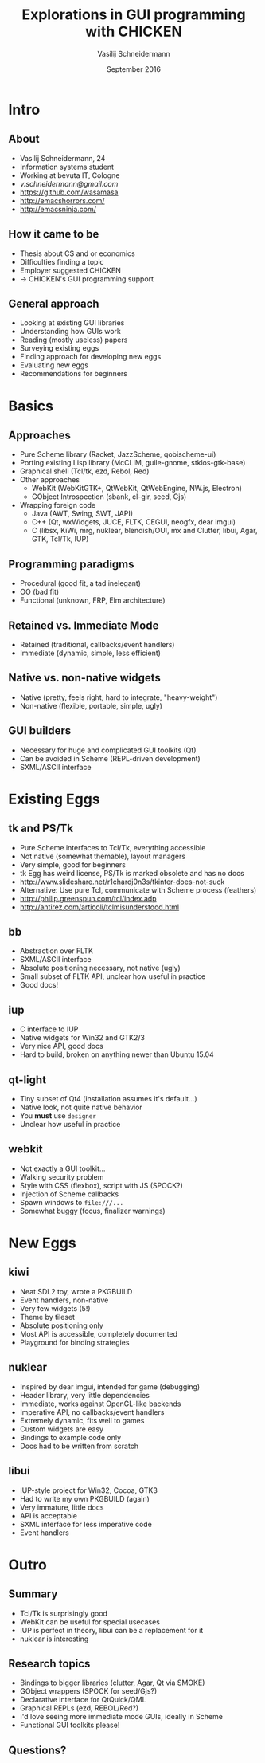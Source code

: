 #+TITLE: Explorations in GUI programming with CHICKEN
#+AUTHOR: Vasilij Schneidermann
#+DATE: September 2016
#+OPTIONS: H:2
#+BEAMER_THEME: Rochester
#+BEAMER_COLOR_THEME: structure[RGB={87,83,170}]
#+LATEX_HEADER: \hypersetup{pdfauthor="Vasilij Schneidermann", pdftitle="Explorations in GUI programming with CHICKEN", colorlinks, linkcolor=black, urlcolor=blue}
#+LATEX: \AtBeginSection{\frame{\sectionpage}}

* Intro

** About

- Vasilij Schneidermann, 24
- Information systems student
- Working at bevuta IT, Cologne
- [[v.schneidermann@gmail.com]]
- https://github.com/wasamasa
- http://emacshorrors.com/
- http://emacsninja.com/

** How it came to be

- Thesis about CS and or economics
- Difficulties finding a topic
- Employer suggested CHICKEN
- -> CHICKEN's GUI programming support

** General approach

- Looking at existing GUI libraries
- Understanding how GUIs work
- Reading (mostly useless) papers
- Surveying existing eggs
- Finding approach for developing new eggs
- Evaluating new eggs
- Recommendations for beginners

* Basics

** Approaches

- Pure Scheme library (Racket, JazzScheme, qobischeme-ui)
- Porting existing Lisp library (McCLIM, guile-gnome, stklos-gtk-base)
- Graphical shell (Tcl/tk, ezd, Rebol, Red)
- Other approaches
  - WebKit (WebKitGTK+, QtWebKit, QtWebEngine, NW.js, Electron)
  - GObject Introspection (sbank, cl-gir, seed, Gjs)
- Wrapping foreign code
  - Java (AWT, Swing, SWT, JAPI)
  - C++ (Qt, wxWidgets, JUCE, FLTK, CEGUI, neogfx, dear imgui)
  - C (libsx, KiWi, mrg, nuklear, blendish/OUI, mx and Clutter, libui,
    Agar, GTK, Tcl/Tk, IUP)

** Programming paradigms

- Procedural (good fit, a tad inelegant)
- OO (bad fit)
- Functional (unknown, FRP, Elm architecture)

** Retained vs. Immediate Mode

- Retained (traditional, callbacks/event handlers)
- Immediate (dynamic, simple, less efficient)

** Native vs. non-native widgets

- Native (pretty, feels right, hard to integrate, "heavy-weight")
- Non-native (flexible, portable, simple, ugly)

** GUI builders

- Necessary for huge and complicated GUI toolkits (Qt)
- Can be avoided in Scheme (REPL-driven development)
- SXML/ASCII interface

* Existing Eggs

** tk and PS/Tk

- Pure Scheme interfaces to Tcl/Tk, everything accessible
- Not native (somewhat themable), layout managers
- Very simple, good for beginners
- tk Egg has weird license, PS/Tk is marked obsolete and has no docs
- http://www.slideshare.net/r1chardj0n3s/tkinter-does-not-suck
- Alternative: Use pure Tcl, communicate with Scheme process (feathers)
- http://philip.greenspun.com/tcl/index.adp
- http://antirez.com/articoli/tclmisunderstood.html

** bb

- Abstraction over FLTK
- SXML/ASCII interface
- Absolute positioning necessary, not native (ugly)
- Small subset of FLTK API, unclear how useful in practice
- Good docs!

** iup

- C interface to IUP
- Native widgets for Win32 and GTK2/3
- Very nice API, good docs
- Hard to build, broken on anything newer than Ubuntu 15.04

** qt-light

- Tiny subset of Qt4 (installation assumes it's default...)
- Native look, not quite native behavior
- You *must* use =designer=
- Unclear how useful in practice

** webkit

- Not exactly a GUI toolkit...
- Walking security problem
- Style with CSS (flexbox), script with JS (SPOCK?)
- Injection of Scheme callbacks
- Spawn windows to =file:///...=
- Somewhat buggy (focus, finalizer warnings)

* New Eggs

** kiwi

- Neat SDL2 toy, wrote a PKGBUILD
- Event handlers, non-native
- Very few widgets (5!)
- Theme by tileset
- Absolute positioning only
- Most API is accessible, completely documented
- Playground for binding strategies

** nuklear

- Inspired by dear imgui, intended for game (debugging)
- Header library, very little dependencies
- Immediate, works against OpenGL-like backends
- Imperative API, no callbacks/event handlers
- Extremely dynamic, fits well to games
- Custom widgets are easy
- Bindings to example code only
- Docs had to be written from scratch

** libui

- IUP-style project for Win32, Cocoa, GTK3
- Had to write my own PKGBUILD (again)
- Very immature, little docs
- API is acceptable
- SXML interface for less imperative code
- Event handlers

* Outro

** Summary

- Tcl/Tk is surprisingly good
- WebKit can be useful for special usecases
- IUP is perfect in theory, libui can be a replacement for it
- nuklear is interesting

** Research topics

- Bindings to bigger libraries (clutter, Agar, Qt via SMOKE)
- GObject wrappers (SPOCK for seed/Gjs?)
- Declarative interface for QtQuick/QML
- Graphical REPLs (ezd, REBOL/Red?)
- I'd love seeing more immediate mode GUIs, ideally in Scheme
- Functional GUI toolkits please!

** Questions?

